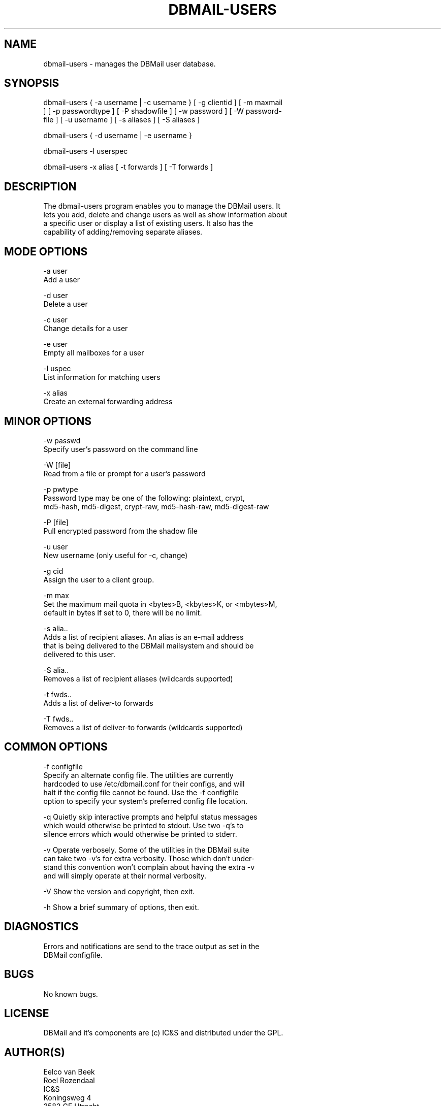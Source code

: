 .\"Generated by db2man.xsl. Don't modify this, modify the source.
.de Sh \" Subsection
.br
.if t .Sp
.ne 5
.PP
\fB\\$1\fR
.PP
..
.de Sp \" Vertical space (when we can't use .PP)
.if t .sp .5v
.if n .sp
..
.de Ip \" List item
.br
.ie \\n(.$>=3 .ne \\$3
.el .ne 3
.IP "\\$1" \\$2
..
.TH "DBMAIL-USERS" 8 "" "" ""
.SH NAME
dbmail-users \- manages the DBMail user database.
.SH "SYNOPSIS"

.nf
dbmail\-users { \-a username | \-c username } [ \-g clientid ] [ \-m maxmail
] [ \-p passwordtype ] [ \-P shadowfile ] [ \-w password ] [ \-W  password\-
file ] [ \-u username ] [ \-s aliases ] [ \-S aliases ]
.fi

.nf
dbmail\-users { \-d username | \-e username }
.fi

.nf
dbmail\-users \-l userspec
.fi

.nf
dbmail\-users \-x alias [ \-t forwards ] [ \-T forwards ]
.fi

.SH "DESCRIPTION"

.nf
The  dbmail\-users  program  enables you to manage the DBMail users\&.  It
lets you add, delete and change users as well as show information about
a  specific  user  or display a list of existing users\&. It also has the
capability of adding/removing separate aliases\&.
.fi

.SH "MODE OPTIONS"

.nf
\-a  user
      Add a user
.fi

.nf
\-d  user
      Delete a user
.fi

.nf
\-c  user
      Change details for a user
.fi

.nf
\-e  user
      Empty all mailboxes for a user
.fi

.nf
\-l  uspec
      List information for matching users
.fi

.nf
\-x  alias
      Create an external forwarding address
.fi

.SH "MINOR OPTIONS"

.nf
\-w  passwd
      Specify user's password on the command line
.fi

.nf
\-W  [file]
      Read from a file or prompt for a user's password
.fi

.nf
\-p  pwtype
      Password type may be one of  the  following:  plaintext,  crypt,
      md5\-hash, md5\-digest, crypt\-raw, md5\-hash\-raw, md5\-digest\-raw
.fi

.nf
\-P  [file]
      Pull encrypted password from the shadow file
.fi

.nf
\-u  user
      New username (only useful for \-c, change)
.fi

.nf
\-g  cid
      Assign the user to a client group\&.
.fi

.nf
\-m  max
      Set the maximum mail quota in <bytes>B, <kbytes>K, or <mbytes>M,
      default in bytes If set to 0, there will be no limit\&.
.fi

.nf
\-s  alia\&.\&.
      Adds a list of recipient aliases\&. An alias is an e\-mail  address
      that  is  being delivered to the DBMail mailsystem and should be
      delivered to this user\&.
.fi

.nf
\-S  alia\&.\&.
      Removes a list of recipient aliases (wildcards supported)
.fi

.nf
\-t  fwds\&.\&.
      Adds a list of deliver\-to forwards
.fi

.nf
\-T  fwds\&.\&.
      Removes a list of deliver\-to forwards (wildcards supported)
.fi

.SH "COMMON OPTIONS"

.nf
\-f configfile
       Specify an alternate config file\&. The  utilities  are  currently
       hardcoded  to  use  /etc/dbmail\&.conf for their configs, and will
       halt if the config file cannot be found\&. Use the  \-f  configfile
       option  to specify your system's preferred config file location\&.
.fi

.nf
\-q     Quietly skip interactive prompts  and  helpful  status  messages
       which  would  otherwise  be  printed to stdout\&.  Use two \-q's to
       silence errors which would otherwise be printed to stderr\&.
.fi

.nf
\-v     Operate verbosely\&.  Some of the utilities in  the  DBMail  suite
       can  take two \-v's for extra verbosity\&. Those which don't under\-
       stand this convention won't complain about having the  extra  \-v
       and will simply operate at their normal verbosity\&.
.fi

.nf
\-V     Show the version and copyright, then exit\&.
.fi

.nf
\-h     Show a brief summary of options, then exit\&.
.fi

.SH "DIAGNOSTICS"

.nf
Errors  and  notifications  are  send to the trace output as set in the
DBMail configfile\&.
.fi

.SH "BUGS"

.nf
No known bugs\&.
.fi

.SH "LICENSE"

.nf
DBMail and it's components are (c) IC&S and distributed under the  GPL\&.
.fi

.SH "AUTHOR(S)"

.nf
Eelco van Beek
Roel Rozendaal
IC&S
Koningsweg 4
3582 GE Utrecht
http://www\&.ic\-s\&.nl
.fi

